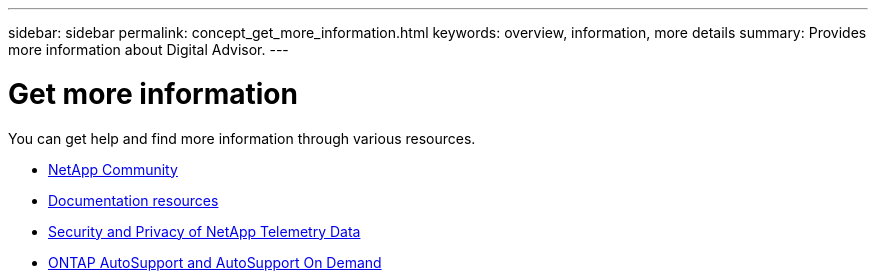 ---
sidebar: sidebar
permalink: concept_get_more_information.html
keywords: overview, information, more details
summary: Provides more information about Digital Advisor.
---

= Get more information
:toclevels: 1
:hardbreaks:
:nofooter:
:icons: font
:linkattrs:
:imagesdir: ./media/

[.lead]

You can get help and find more information through various resources.


* link:https://community.netapp.com/t5/Active-IQ-Digital-Advisor-and-AutoSupport/ct-p/autosupport-and-my-autosupport[NetApp Community^]
* link:https://www.netapp.com/us/documentation/active-iq.aspx[Documentation resources^]
* link:https://www.netapp.com/us/media/tr-4688.pdf[Security and Privacy of NetApp Telemetry Data^]
* link:https://www.netapp.com/us/media/tr-4444.pdf[ONTAP AutoSupport and AutoSupport On Demand^]
